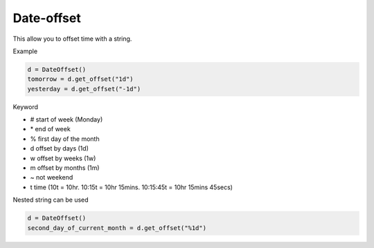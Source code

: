 Date-offset
==============
.. image:: https://badge.fury.io/py/date-offset.svg
    :target: http://badge.fury.io/py/date-offset


.. image:: https://codecov.io/gh/django-advance-utils/date-offset/branch/main/graph/badge.svg?token=QPGW5TIGX3
    :target: https://codecov.io/gh/django-advance-utils/date-offset
    
This allow you to offset time with a string.

Example

.. code-block::

    d = DateOffset()
    tomorrow = d.get_offset("1d")
    yesterday = d.get_offset("-1d")



Keyword

* # start of week (Monday)
* \* end of week
* % first day of the month
* d offset by days (1d)
* w offset by weeks (1w)
* m offset by months (1m)
* ~ not weekend
* t time (10t = 10hr. 10:15t = 10hr 15mins. 10:15:45t = 10hr 15mins 45secs)
    
Nested string can be used

.. code-block::

    d = DateOffset()
    second_day_of_current_month = d.get_offset("%1d")
